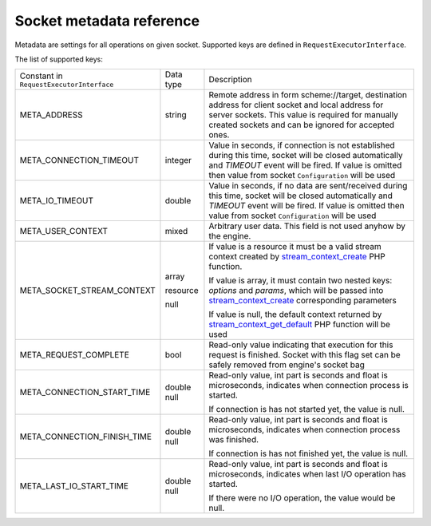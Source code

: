 -------------------------
Socket metadata reference
-------------------------

Metadata are settings for all operations on given socket. Supported keys are defined in ``RequestExecutorInterface``.

The list of supported keys:

+-------------------------------------------+-----------+--------------------------------------------------------------+
| Constant in  ``RequestExecutorInterface`` | Data type | Description                                                  |
+-------------------------------------------+-----------+--------------------------------------------------------------+
| META_ADDRESS                              | string    | Remote address in form scheme://target, destination address  |
|                                           |           | for client socket and local address for server sockets.      |
|                                           |           | This value is required for manually created sockets and      |
|                                           |           | can be ignored for accepted ones.                            |
|                                           |           |                                                              |
+-------------------------------------------+-----------+--------------------------------------------------------------+
| META_CONNECTION_TIMEOUT                   | integer   | Value in seconds, if connection is not established during    |
|                                           |           | this time, socket will be closed automatically and           |
|                                           |           | *TIMEOUT* event will be fired. If value is omitted then      |
|                                           |           | value from socket ``Configuration`` will be used             |
+-------------------------------------------+-----------+--------------------------------------------------------------+
| META_IO_TIMEOUT                           | double    | Value in seconds, if no data are sent/received during this   |
|                                           |           | time, socket will be closed automatically and                |
|                                           |           | *TIMEOUT* event will be fired. If value is omitted then      |
|                                           |           | value from socket ``Configuration`` will be used             |
+-------------------------------------------+-----------+--------------------------------------------------------------+
| META_USER_CONTEXT                         | mixed     | Arbitrary user data. This field is not used anyhow by the    |
|                                           |           | engine.                                                      |
+-------------------------------------------+-----------+--------------------------------------------------------------+
| META_SOCKET_STREAM_CONTEXT                | array     | If value is a resource it must be a valid stream context     |
|                                           |           | created by stream_context_create_ PHP function.              |
|                                           | resource  |                                                              |
|                                           |           | If value is array, it must contain two nested keys:          |
|                                           | null      | *options* and *params*, which will be passed into            |
|                                           |           | stream_context_create_ corresponding parameters              |
|                                           |           |                                                              |
|                                           |           | If value is null, the default context returned by            |
|                                           |           | stream_context_get_default_ PHP function will be used        |
+-------------------------------------------+-----------+--------------------------------------------------------------+
| META_REQUEST_COMPLETE                     | bool      | Read-only value indicating that execution for this request   |
|                                           |           | is finished. Socket with this flag set can be safely removed |
|                                           |           | from engine's socket bag                                     |
+-------------------------------------------+-----------+--------------------------------------------------------------+
| META_CONNECTION_START_TIME                | double    | Read-only value, int part is seconds and float is            |
|                                           | null      | microseconds, indicates when connection process is started.  |
|                                           |           |                                                              |
|                                           |           | If connection is has not started yet, the value is null.     |
+-------------------------------------------+-----------+--------------------------------------------------------------+
| META_CONNECTION_FINISH_TIME               | double    | Read-only value, int part is seconds and float is            |
|                                           | null      | microseconds, indicates when connection process was finished.|
|                                           |           |                                                              |
|                                           |           | If connection is has not finished yet, the value is null.    |
+-------------------------------------------+-----------+--------------------------------------------------------------+
| META_LAST_IO_START_TIME                   | double    | Read-only value, int part is seconds and float is            |
|                                           | null      | microseconds, indicates when last I/O operation has started. |
|                                           |           |                                                              |
|                                           |           | If there were no I/O operation, the value would be null.     |
+-------------------------------------------+-----------+--------------------------------------------------------------+

.. _stream_context_create: http://php.net/manual/en/function.stream-context-create.php
.. _stream_context_get_default: http://php.net/manual/en/function.stream-context-get-default.php
